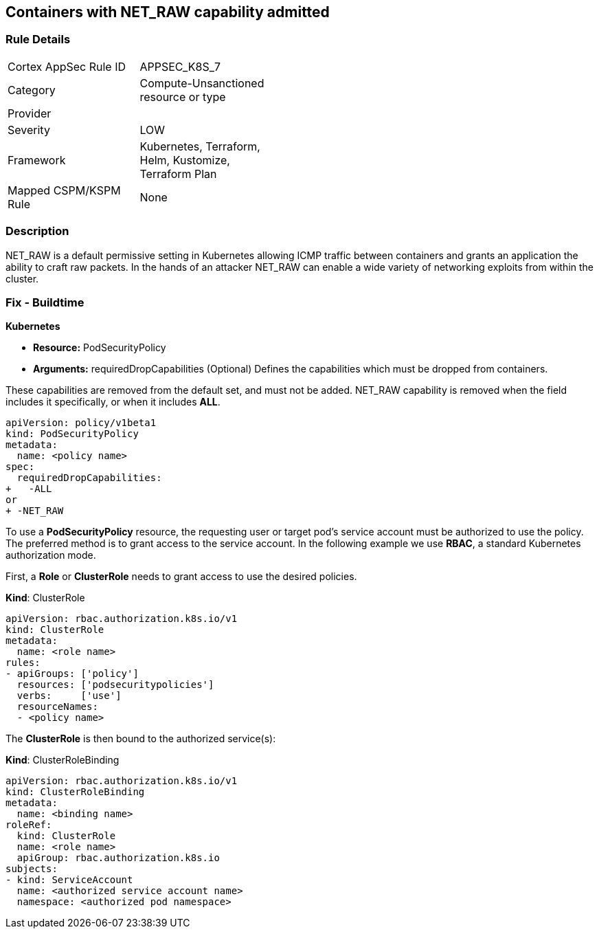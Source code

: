 == Containers with NET_RAW capability admitted
// Containers with NET_RAW capability allowed

=== Rule Details

[width=45%]
|===
|Cortex AppSec Rule ID |APPSEC_K8S_7
|Category |Compute-Unsanctioned resource or type
|Provider |
|Severity |LOW
|Framework |Kubernetes, Terraform, Helm, Kustomize, Terraform Plan
|Mapped CSPM/KSPM Rule |None
|===


=== Description 


NET_RAW is a default permissive setting in Kubernetes allowing ICMP traffic between containers and  grants an application the ability to craft raw packets.
In the hands of an attacker NET_RAW can enable a wide variety of networking exploits from within the cluster.

=== Fix - Buildtime


*Kubernetes* 


* *Resource:* PodSecurityPolicy
* *Arguments:* requiredDropCapabilities (Optional)  Defines the capabilities which must be dropped from containers.

These capabilities are removed from the default set, and must not be added.
NET_RAW capability is removed when the field includes it specifically, or when it includes *ALL*.


[source,yaml]
----
apiVersion: policy/v1beta1
kind: PodSecurityPolicy
metadata:
  name: <policy name>
spec:
  requiredDropCapabilities:
+   -ALL
or
+ -NET_RAW
----


To use a *PodSecurityPolicy* resource, the requesting user or target pod’s service account must be authorized to use the policy. The preferred method is to grant access to the service account. In the following example we use *RBAC*, a standard Kubernetes authorization mode.

First, a *Role* or *ClusterRole* needs to grant access to use the desired policies.

*Kind*: ClusterRole


[source,yaml]
----
apiVersion: rbac.authorization.k8s.io/v1
kind: ClusterRole
metadata:
  name: <role name>
rules:
- apiGroups: ['policy']
  resources: ['podsecuritypolicies']
  verbs:     ['use']
  resourceNames:
  - <policy name>
----

The *ClusterRole* is then bound to the authorized service(s):

*Kind*: ClusterRoleBinding

[source,yaml]
----
apiVersion: rbac.authorization.k8s.io/v1
kind: ClusterRoleBinding
metadata:
  name: <binding name>
roleRef:
  kind: ClusterRole
  name: <role name>
  apiGroup: rbac.authorization.k8s.io
subjects:
- kind: ServiceAccount
  name: <authorized service account name>
  namespace: <authorized pod namespace>
----